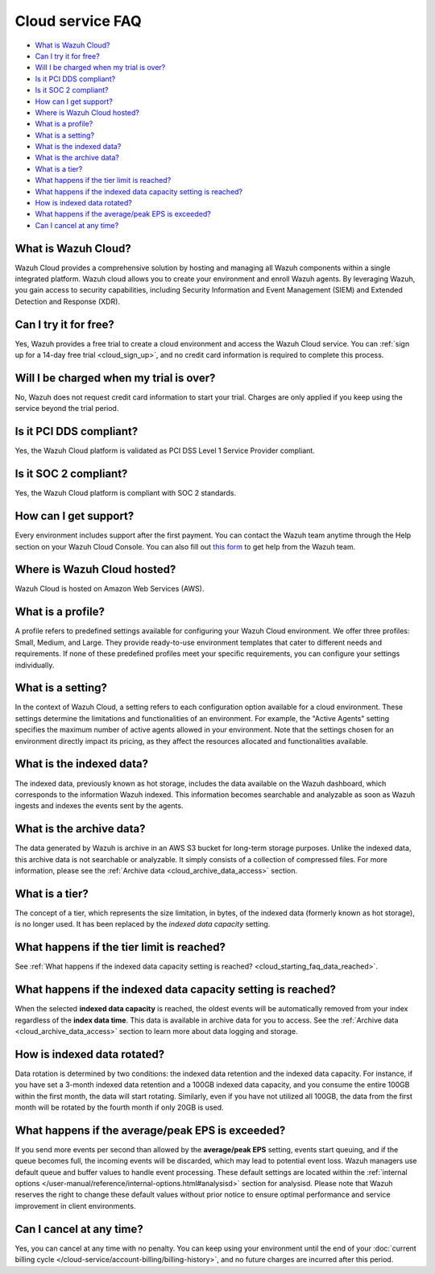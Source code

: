 .. Copyright (C) 2015, Wazuh, Inc.

.. meta::
  :description: Get answers to the most frequently asked questions about the Wazuh Cloud in this FAQ. Explore the potential of the Wazuh Cloud service.

.. _cloud_getting-started_starting_faq:

Cloud service FAQ
=================

.. meta::
  :description: Get answers to the most frequently asked questions about the Wazuh Cloud in this FAQ. What is Wazuh Cloud, how to start your free trial, is Wazuh PCI DSS compliant, and more. 



- `What is Wazuh Cloud?`_

- `Can I try it for free?`_

- `Will I be charged when my trial is over?`_
  
- `Is it PCI DDS compliant?`_

- `Is it SOC 2 compliant?`_

- `How can I get support?`_

- `Where is Wazuh Cloud hosted?`_

- `What is a profile?`_

- `What is a setting?`_

- `What is the indexed data?`_

- `What is the archive data?`_

- `What is a tier?`_

- `What happens if the tier limit is reached?`_

- `What happens if the indexed data capacity setting is reached?`_

- `How is indexed data rotated?`_

- `What happens if the average/peak EPS is exceeded?`_

- `Can I cancel at any time?`_
  
What is Wazuh Cloud?
--------------------

Wazuh Cloud provides a comprehensive solution by hosting and managing all Wazuh components within a single integrated platform. Wazuh cloud allows you to create your environment and enroll Wazuh agents. By leveraging Wazuh, you gain access to security capabilities, including Security Information and Event Management (SIEM) and Extended Detection and Response (XDR).


Can I try it for free?
----------------------

Yes, Wazuh provides a free trial to create a cloud environment and access the Wazuh Cloud service. You can :ref:`sign up for a 14-day free trial <cloud_sign_up>`, and no credit card information is required to complete this process.


Will I be charged when my trial is over?
----------------------------------------

No, Wazuh does not request credit card information to start your trial. Charges are only applied if you keep using the service beyond the trial period.

Is it PCI DDS compliant?
------------------------

Yes, the Wazuh Cloud platform is validated as PCI DSS Level 1 Service Provider compliant.

Is it SOC 2 compliant?
----------------------

Yes, the Wazuh Cloud platform is compliant with SOC 2 standards.

.. _cloud_getting-started_support:

How can I get support?
----------------------

Every environment includes support after the first payment. You can contact the Wazuh team anytime through the Help section on your Wazuh Cloud Console. You can also fill out `this form <https://wazuh.com/wazuh-cloud-info/>`_ to get help from the Wazuh team.

Where is Wazuh Cloud hosted?
----------------------------

Wazuh Cloud is hosted on Amazon Web Services (AWS).

What is a profile?
------------------

A profile refers to predefined settings available for configuring your Wazuh Cloud environment. We offer three profiles: Small, Medium, and Large. They provide ready-to-use environment templates that cater to different needs and requirements. If none of these predefined profiles meet your specific requirements, you can configure your settings individually.

What is a setting?
------------------

In the context of Wazuh Cloud, a setting  refers to each configuration option available for a cloud environment. These settings determine the limitations and functionalities of an environment. For example, the "Active Agents" setting specifies the maximum number of active agents allowed in your environment. Note that the settings chosen for an environment directly impact its pricing, as they affect the resources allocated and functionalities available.

What is the indexed data?
-------------------------

The indexed data, previously known as hot storage, includes the data available on the Wazuh dashboard, which corresponds to the information Wazuh indexed. This information becomes searchable and analyzable as soon as Wazuh ingests and indexes the events sent by the agents.

What is the archive data?
--------------------------

The data generated by Wazuh is archive in an AWS S3 bucket for long-term storage purposes. Unlike the indexed data, this archive data is not searchable or analyzable. It simply consists of a collection of compressed files. For more information, please see the :ref:`Archive data <cloud_archive_data_access>` section.

What is a tier?
---------------

The concept of a tier, which represents the size limitation, in bytes, of the indexed data (formerly known as hot storage), is no longer used. It has been replaced by the *indexed data capacity* setting.

What happens if the tier limit is reached?
------------------------------------------

See :ref:`What happens if the indexed data capacity setting is reached? <cloud_starting_faq_data_reached>`.

.. _cloud_starting_faq_data_reached:

What happens if the indexed data capacity setting is reached?
-------------------------------------------------------------

When the selected **indexed data capacity** is reached, the oldest events will be automatically removed from your index regardless of the **index data time**. This data is available in archive data for you to access. See the :ref:`Archive data <cloud_archive_data_access>` section to learn more about data logging and storage.

How is indexed data rotated?
----------------------------

Data rotation is determined by two conditions: the indexed data retention and the indexed data capacity. For instance, if you have set a 3-month indexed data retention and a 100GB indexed data capacity, and you consume the entire 100GB within the first month, the data will start rotating. Similarly, even if you have not utilized all 100GB, the data from the first month will be rotated by the fourth month if only 20GB is used.

What happens if the average/peak EPS is exceeded?
----------------------------------------------------

If you send more events per second than allowed by the **average/peak EPS** setting, events start queuing, and if the queue becomes full, the incoming events will be discarded, which may lead to potential event loss. Wazuh managers use default queue and buffer values to handle event processing. These default settings are located within the :ref:`internal options </user-manual/reference/internal-options.html#analysisd>` section for analysisd. Please note that Wazuh reserves the right to change these default values without prior notice to ensure optimal performance and service improvement in client environments.

Can I cancel at any time?
-------------------------

Yes, you can cancel at any time with no penalty. You can keep using your environment until the end of your :doc:`current billing cycle </cloud-service/account-billing/billing-history>`, and no future charges are incurred after this period.
